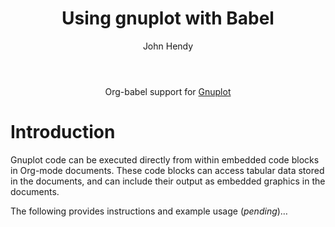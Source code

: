 #+OPTIONS:    H:3 num:nil toc:2 \n:nil @:t ::t |:t ^:{} -:t f:t *:t TeX:t LaTeX:t skip:nil d:(HIDE) tags:not-in-toc
#+STARTUP:    align fold nodlcheck hidestars oddeven lognotestate hideblocks
#+SEQ_TODO:   TODO(t) INPROGRESS(i) WAITING(w@) | DONE(d) CANCELED(c@)
#+TAGS:       Write(w) Update(u) Fix(f) Check(c) noexport(n)
#+TITLE:      Using gnuplot with Babel
#+AUTHOR:     John Hendy
#+EMAIL:      
#+LANGUAGE:   en
#+STYLE:      <style type="text/css">#outline-container-introduction{ clear:both; }</style>

#+begin_html
  <div id="subtitle" style="float: center; text-align: center;">
  <p>
  Org-babel support for
  <a href="http://gnuplot.org/">Gnuplot</a>
  </p>
  <p>
  <!-- fixme: need working links and images -->
  <a href="http://gnuplot.org/">
  <img src="gnuplot-image"/>
  </a>
  </p>
  </div>
#+end_html

* Introduction
Gnuplot code can be executed directly from within embedded code blocks
in Org-mode documents.  These code blocks can access tabular data
stored in the documents, and can include their output as embedded
graphics in the documents.

The following provides instructions and example usage (/pending/)...
